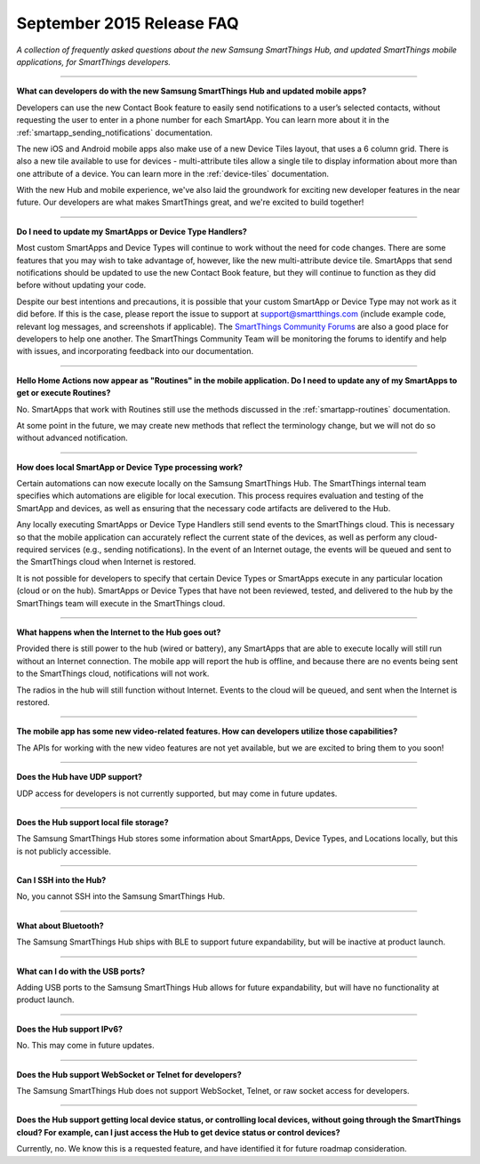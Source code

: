 ==========================
September 2015 Release FAQ
==========================

*A collection of frequently asked questions about the new Samsung SmartThings Hub, and updated SmartThings mobile applications, for SmartThings developers.*

----

**What can developers do with the new Samsung SmartThings Hub and updated mobile apps?**

Developers can use the new Contact Book feature to easily send notifications to a user’s selected contacts, without requesting the user to enter in a phone number for each SmartApp. You can learn more about it in the :ref:`smartapp_sending_notifications` documentation.

The new iOS and Android mobile apps also make use of a new Device Tiles layout, that uses a 6 column grid. There is also a new tile available to use for devices - multi-attribute tiles allow a single tile to display information about more than one attribute of a device. You can learn more in the :ref:`device-tiles` documentation.

With the new Hub and mobile experience, we've also laid the groundwork for exciting new developer features in the near future. Our developers are what makes SmartThings great, and we're excited to build together!

----

**Do I need to update my SmartApps or Device Type Handlers?**

Most custom SmartApps and Device Types will continue to work without the need for code changes. There are some features that you may wish to take advantage of, however, like the new multi-attribute device tile. SmartApps that send notifications should be updated to use the new Contact Book feature, but they will continue to function as they did before without updating your code.

Despite our best intentions and precautions, it is possible that your custom SmartApp or Device Type may not work as it did before. If this is the case, please report the issue to support at support@smartthings.com (include example code, relevant log messages, and screenshots if applicable). The `SmartThings Community Forums <http://community.smartthings.com>`__ are also a good place for developers to help one another. The SmartThings Community Team will be monitoring the forums to identify and help with issues, and incorporating feedback into our documentation.

----

**Hello Home Actions now appear as "Routines" in the mobile application. Do I need to update any of my SmartApps to get or execute Routines?**

No. SmartApps that work with Routines still use the methods discussed in the :ref:`smartapp-routines` documentation.

At some point in the future, we may create new methods that reflect the terminology change, but we will not do so without advanced notification.

----

**How does local SmartApp or Device Type processing work?**

Certain automations can now execute locally on the Samsung SmartThings Hub.
The SmartThings internal team specifies which automations are eligible for local execution. This process requires evaluation and testing of the SmartApp and devices, as well as ensuring that the necessary code artifacts are delivered to the Hub.

Any locally executing SmartApps or Device Type Handlers still send events to the SmartThings cloud. This is necessary so that the mobile application can accurately reflect the current state of the devices, as well as perform any cloud-required services (e.g., sending notifications). In the event of an Internet outage, the events will be queued and sent to the SmartThings cloud when Internet is restored.

It is not possible for developers to specify that certain Device Types or SmartApps execute in any particular location (cloud or on the hub).  SmartApps or Device Types that have not been reviewed, tested, and delivered to the hub by the SmartThings team will execute in the SmartThings cloud.

----

**What happens when the Internet to the Hub goes out?**

Provided there is still power to the hub (wired or battery), any SmartApps that are able to execute locally will still run without an Internet connection. The mobile app will report the hub is offline, and because there are no events being sent to the SmartThings cloud, notifications will not work.

The radios in the hub will still function without Internet. Events to the cloud will be queued, and sent when the Internet is restored.

----

**The mobile app has some new video-related features. How can developers utilize those capabilities?**

The APIs for working with the new video features are not yet available, but we are excited to bring them to you soon!

----

**Does the Hub have UDP support?**

UDP access for developers is not currently supported, but may come in future updates.

----

**Does the Hub support local file storage?**

The Samsung SmartThings Hub stores some information about SmartApps, Device Types, and Locations locally, but this is not publicly accessible.

----

**Can I SSH into the Hub?**

No, you cannot SSH into the Samsung SmartThings Hub.

----

**What about Bluetooth?**

The Samsung SmartThings Hub ships with BLE to support future expandability, but will be inactive at product launch.

----

**What can I do with the USB ports?**

Adding USB ports to the Samsung SmartThings Hub allows for future expandability, but will have no functionality at product launch.

----

**Does the Hub support IPv6?**

No. This may come in future updates.

----

**Does the Hub support WebSocket or Telnet for developers?**

The Samsung SmartThings Hub does not support WebSocket, Telnet, or raw socket access for developers.

----

**Does the Hub support getting local device status, or controlling local devices, without going through the SmartThings cloud? For example, can I just access the Hub to get device status or control devices?**

Currently, no. We know this is a requested feature, and have identified it for future roadmap consideration.
